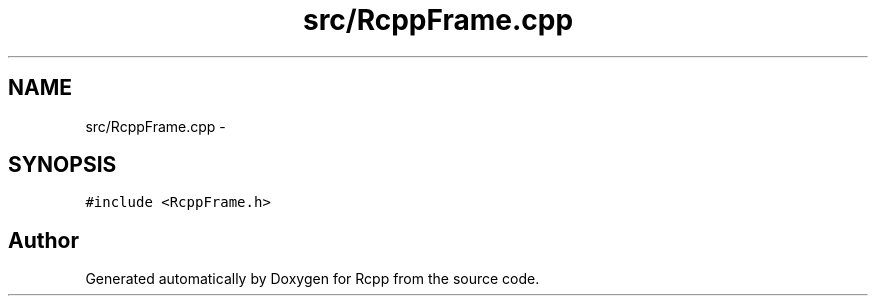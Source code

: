 .TH "src/RcppFrame.cpp" 3 "2 Jan 2010" "Rcpp" \" -*- nroff -*-
.ad l
.nh
.SH NAME
src/RcppFrame.cpp \- 
.SH SYNOPSIS
.br
.PP
\fC#include <RcppFrame.h>\fP
.br

.SH "Author"
.PP 
Generated automatically by Doxygen for Rcpp from the source code.
